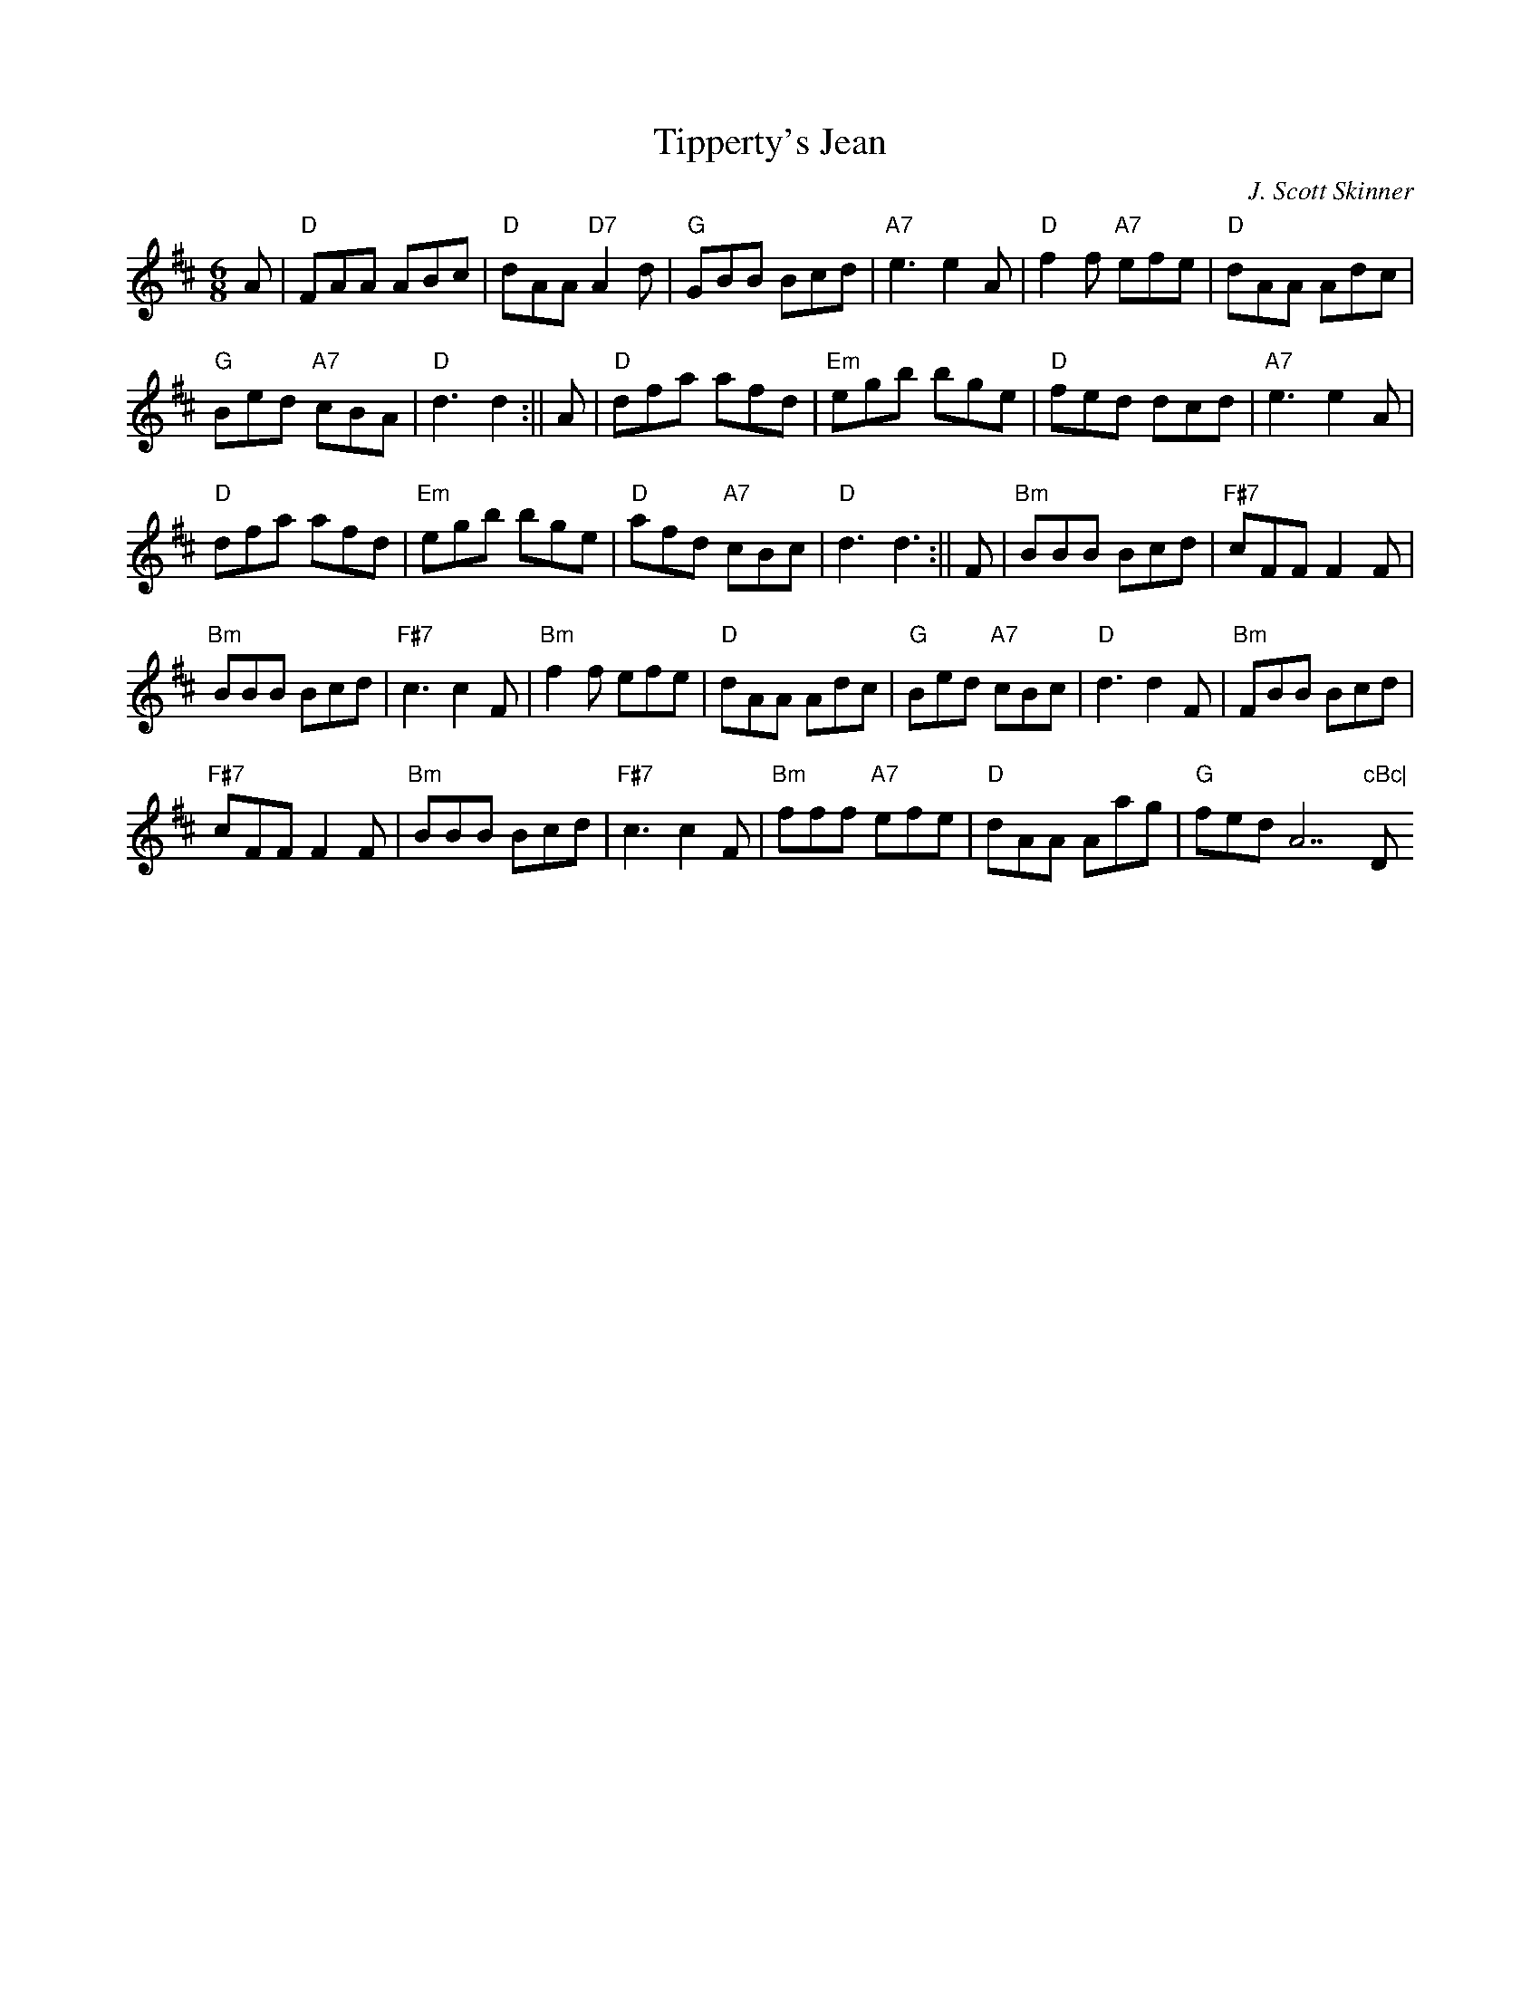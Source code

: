 X:47
T:Tipperty's Jean
M:6/8
L:1/8
C:J. Scott Skinner
R:Jig
K:D
A|"D"FAA ABc|"D"dAA "D7"A2d|"G"GBB Bcd|"A7"e3 e2A|"D"f2f "A7"efe|"D"dAA
Adc|!
"G"Bed "A7"cBA|"D"d3 d2:||A|"D"dfa afd|"Em"egb bge|"D"fed dcd|"A7"e3 e2
A|!
"D"dfa afd|"Em"egb bge|"D"afd "A7"cBc|"D"d3 d3:||F|"Bm"BBB Bcd|"F#7"cFF
F2F|!
"Bm"BBB Bcd|"F#7"c3 c2F|"Bm"f2f efe|"D"dAA Adc|"G"Bed "A7"cBc|"D"d3 d2F|
"Bm"FBB Bcd|!
"F#7"cFF F2F|"Bm"BBB Bcd|"F#7"c3 c2F|"Bm"fff "A7"efe|"D"dAA Aag|"G"fed "
A7"cBc|"D"d3 d2||
